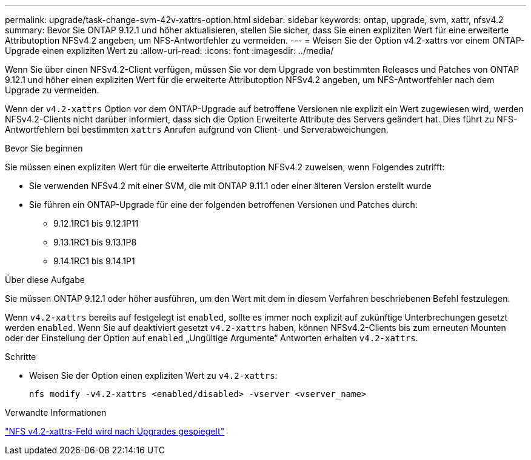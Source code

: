 ---
permalink: upgrade/task-change-svm-42v-xattrs-option.html 
sidebar: sidebar 
keywords: ontap, upgrade, svm, xattr, nfsv4.2 
summary: Bevor Sie ONTAP 9.12.1 und höher aktualisieren, stellen Sie sicher, dass Sie einen expliziten Wert für eine erweiterte Attributoption NFSv4.2 angeben, um NFS-Antwortfehler zu vermeiden. 
---
= Weisen Sie der Option v4.2-xattrs vor einem ONTAP-Upgrade einen expliziten Wert zu
:allow-uri-read: 
:icons: font
:imagesdir: ../media/


[role="lead"]
Wenn Sie über einen NFSv4.2-Client verfügen, müssen Sie vor dem Upgrade von bestimmten Releases und Patches von ONTAP 9.12.1 und höher einen expliziten Wert für die erweiterte Attributoption NFSv4.2 angeben, um NFS-Antwortfehler nach dem Upgrade zu vermeiden.

Wenn der `v4.2-xattrs` Option vor dem ONTAP-Upgrade auf betroffene Versionen nie explizit ein Wert zugewiesen wird, werden NFSv4.2-Clients nicht darüber informiert, dass sich die Option Erweiterte Attribute des Servers geändert hat. Dies führt zu NFS-Antwortfehlern bei bestimmten `xattrs` Anrufen aufgrund von Client- und Serverabweichungen.

.Bevor Sie beginnen
Sie müssen einen expliziten Wert für die erweiterte Attributoption NFSv4.2 zuweisen, wenn Folgendes zutrifft:

* Sie verwenden NFSv4.2 mit einer SVM, die mit ONTAP 9.11.1 oder einer älteren Version erstellt wurde
* Sie führen ein ONTAP-Upgrade für eine der folgenden betroffenen Versionen und Patches durch:
+
** 9.12.1RC1 bis 9.12.1P11
** 9.13.1RC1 bis 9.13.1P8
** 9.14.1RC1 bis 9.14.1P1




.Über diese Aufgabe
Sie müssen ONTAP 9.12.1 oder höher ausführen, um den Wert mit dem in diesem Verfahren beschriebenen Befehl festzulegen.

Wenn `v4.2-xattrs` bereits auf festgelegt ist `enabled`, sollte es immer noch explizit auf zukünftige Unterbrechungen gesetzt werden `enabled`. Wenn Sie auf deaktiviert gesetzt `v4.2-xattrs` haben, können NFSv4.2-Clients bis zum erneuten Mounten oder der Einstellung der Option auf `enabled` „Ungültige Argumente“ Antworten erhalten `v4.2-xattrs`.

.Schritte
* Weisen Sie der Option einen expliziten Wert zu `v4.2-xattrs`:
+
[source, cli]
----
nfs modify -v4.2-xattrs <enabled/disabled> -vserver <vserver_name>
----


.Verwandte Informationen
https://kb.netapp.com/on-prem/ontap/da/NAS/NAS-Issues/CONTAP-120160["NFS v4.2-xattrs-Feld wird nach Upgrades gespiegelt"^]
